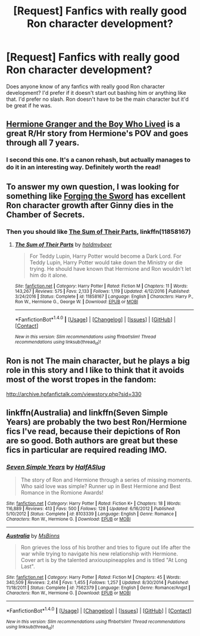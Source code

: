 #+TITLE: [Request] Fanfics with really good Ron character development?

* [Request] Fanfics with really good Ron character development?
:PROPERTIES:
:Author: ashez2ashes
:Score: 6
:DateUnix: 1494254799.0
:DateShort: 2017-May-08
:FlairText: Request
:END:
Does anyone know of any fanfics with really good Ron character development? I'd prefer if it doesn't start out bashing him or anything like that. I'd prefer no slash. Ron doesn't have to be the main character but it'd be great if he was.


** [[https://www.tthfanfic.org/Story-30822][Hermione Granger and the Boy Who Lived]] is a great R/Hr story from Hermione's POV and goes through all 7 years.
:PROPERTIES:
:Author: InquisitorCOC
:Score: 5
:DateUnix: 1494256455.0
:DateShort: 2017-May-08
:END:

*** I second this one. It's a canon rehash, but actually manages to do it in an interesting way. Definitely worth the read!
:PROPERTIES:
:Author: Flye_Autumne
:Score: 2
:DateUnix: 1494260795.0
:DateShort: 2017-May-08
:END:


** To answer my own question, I was looking for something like [[https://www.fanfiction.net/s/3557725/1/%5DForging%20the%20Sword][Forging the Sword]] has excellent Ron character growth after Ginny dies in the Chamber of Secrets.
:PROPERTIES:
:Author: ashez2ashes
:Score: 2
:DateUnix: 1494272230.0
:DateShort: 2017-May-09
:END:

*** Then you should like [[https://www.fanfiction.net/s/11858167/1/The-Sum-of-Their-Parts][The Sum of Their Parts]], linkffn(11858167)
:PROPERTIES:
:Author: InquisitorCOC
:Score: 2
:DateUnix: 1494277140.0
:DateShort: 2017-May-09
:END:

**** [[http://www.fanfiction.net/s/11858167/1/][*/The Sum of Their Parts/*]] by [[https://www.fanfiction.net/u/7396284/holdmybeer][/holdmybeer/]]

#+begin_quote
  For Teddy Lupin, Harry Potter would become a Dark Lord. For Teddy Lupin, Harry Potter would take down the Ministry or die trying. He should have known that Hermione and Ron wouldn't let him do it alone.
#+end_quote

^{/Site/: [[http://www.fanfiction.net/][fanfiction.net]] *|* /Category/: Harry Potter *|* /Rated/: Fiction M *|* /Chapters/: 11 *|* /Words/: 143,267 *|* /Reviews/: 575 *|* /Favs/: 2,133 *|* /Follows/: 1,119 *|* /Updated/: 4/12/2016 *|* /Published/: 3/24/2016 *|* /Status/: Complete *|* /id/: 11858167 *|* /Language/: English *|* /Characters/: Harry P., Ron W., Hermione G., George W. *|* /Download/: [[http://www.ff2ebook.com/old/ffn-bot/index.php?id=11858167&source=ff&filetype=epub][EPUB]] or [[http://www.ff2ebook.com/old/ffn-bot/index.php?id=11858167&source=ff&filetype=mobi][MOBI]]}

--------------

*FanfictionBot*^{1.4.0} *|* [[[https://github.com/tusing/reddit-ffn-bot/wiki/Usage][Usage]]] | [[[https://github.com/tusing/reddit-ffn-bot/wiki/Changelog][Changelog]]] | [[[https://github.com/tusing/reddit-ffn-bot/issues/][Issues]]] | [[[https://github.com/tusing/reddit-ffn-bot/][GitHub]]] | [[[https://www.reddit.com/message/compose?to=tusing][Contact]]]

^{/New in this version: Slim recommendations using/ ffnbot!slim! /Thread recommendations using/ linksub(thread_id)!}
:PROPERTIES:
:Author: FanfictionBot
:Score: 1
:DateUnix: 1494277156.0
:DateShort: 2017-May-09
:END:


** Ron is not The main character, but he plays a big role in this story and I like to think that it avoids most of the worst tropes in the fandom:

[[http://archive.hpfanfictalk.com/viewstory.php?sid=330]]
:PROPERTIES:
:Author: cambangst
:Score: 1
:DateUnix: 1494262717.0
:DateShort: 2017-May-08
:END:


** linkffn(Australia) and linkffn(Seven Simple Years) are probably the two best Ron/Hermione fics I've read, because their depictions of Ron are so good. Both authors are great but these fics in particular are required reading IMO.
:PROPERTIES:
:Author: ham_rod
:Score: 1
:DateUnix: 1494286173.0
:DateShort: 2017-May-09
:END:

*** [[http://www.fanfiction.net/s/8103339/1/][*/Seven Simple Years/*]] by [[https://www.fanfiction.net/u/3955920/HalfASlug][/HalfASlug/]]

#+begin_quote
  The story of Ron and Hermione through a series of missing moments. Who said love was simple? Runner up in Best Hermione and Best Romance in the Romione Awards!
#+end_quote

^{/Site/: [[http://www.fanfiction.net/][fanfiction.net]] *|* /Category/: Harry Potter *|* /Rated/: Fiction K+ *|* /Chapters/: 18 *|* /Words/: 116,889 *|* /Reviews/: 413 *|* /Favs/: 500 *|* /Follows/: 128 *|* /Updated/: 6/16/2012 *|* /Published/: 5/10/2012 *|* /Status/: Complete *|* /id/: 8103339 *|* /Language/: English *|* /Genre/: Romance *|* /Characters/: Ron W., Hermione G. *|* /Download/: [[http://www.ff2ebook.com/old/ffn-bot/index.php?id=8103339&source=ff&filetype=epub][EPUB]] or [[http://www.ff2ebook.com/old/ffn-bot/index.php?id=8103339&source=ff&filetype=mobi][MOBI]]}

--------------

[[http://www.fanfiction.net/s/7562379/1/][*/Australia/*]] by [[https://www.fanfiction.net/u/3426838/MsBinns][/MsBinns/]]

#+begin_quote
  Ron grieves the loss of his brother and tries to figure out life after the war while trying to navigate his new relationship with Hermione. Cover art is by the talented anxiouspineapples and is titled "At Long Last".
#+end_quote

^{/Site/: [[http://www.fanfiction.net/][fanfiction.net]] *|* /Category/: Harry Potter *|* /Rated/: Fiction M *|* /Chapters/: 45 *|* /Words/: 340,509 *|* /Reviews/: 2,414 *|* /Favs/: 1,455 *|* /Follows/: 1,257 *|* /Updated/: 8/30/2014 *|* /Published/: 11/18/2011 *|* /Status/: Complete *|* /id/: 7562379 *|* /Language/: English *|* /Genre/: Romance/Angst *|* /Characters/: Ron W., Hermione G. *|* /Download/: [[http://www.ff2ebook.com/old/ffn-bot/index.php?id=7562379&source=ff&filetype=epub][EPUB]] or [[http://www.ff2ebook.com/old/ffn-bot/index.php?id=7562379&source=ff&filetype=mobi][MOBI]]}

--------------

*FanfictionBot*^{1.4.0} *|* [[[https://github.com/tusing/reddit-ffn-bot/wiki/Usage][Usage]]] | [[[https://github.com/tusing/reddit-ffn-bot/wiki/Changelog][Changelog]]] | [[[https://github.com/tusing/reddit-ffn-bot/issues/][Issues]]] | [[[https://github.com/tusing/reddit-ffn-bot/][GitHub]]] | [[[https://www.reddit.com/message/compose?to=tusing][Contact]]]

^{/New in this version: Slim recommendations using/ ffnbot!slim! /Thread recommendations using/ linksub(thread_id)!}
:PROPERTIES:
:Author: FanfictionBot
:Score: 1
:DateUnix: 1494286209.0
:DateShort: 2017-May-09
:END:

